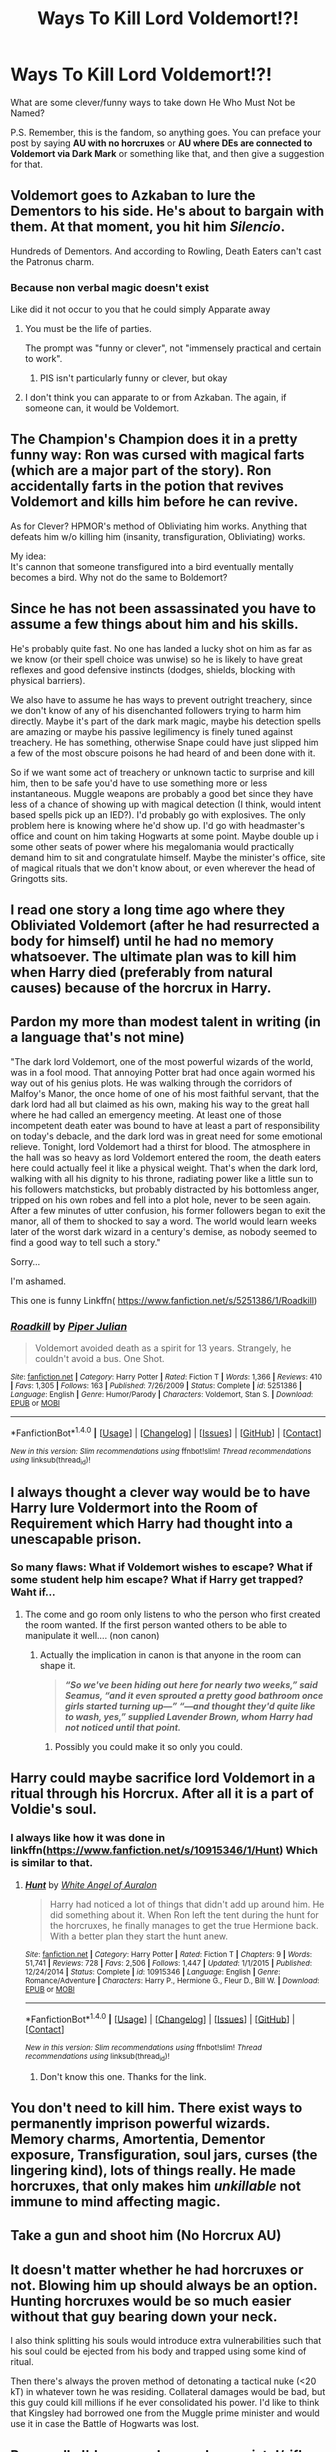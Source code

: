 #+TITLE: Ways To Kill Lord Voldemort!?!

* Ways To Kill Lord Voldemort!?!
:PROPERTIES:
:Score: 5
:DateUnix: 1470776096.0
:DateShort: 2016-Aug-10
:FlairText: Discussion
:END:
What are some clever/funny ways to take down He Who Must Not be Named?

P.S. Remember, this is the fandom, so anything goes. You can preface your post by saying *AU with no horcruxes* or *AU where DEs are connected to Voldemort via Dark Mark* or something like that, and then give a suggestion for that.


** Voldemort goes to Azkaban to lure the Dementors to his side. He's about to bargain with them. At that moment, you hit him /Silencio/.

Hundreds of Dementors. And according to Rowling, Death Eaters can't cast the Patronus charm.
:PROPERTIES:
:Score: 5
:DateUnix: 1470791887.0
:DateShort: 2016-Aug-10
:END:

*** Because non verbal magic doesn't exist

Like did it not occur to you that he could simply Apparate away
:PROPERTIES:
:Author: chaosattractor
:Score: 2
:DateUnix: 1470827553.0
:DateShort: 2016-Aug-10
:END:

**** You must be the life of parties.

The prompt was "funny or clever", not "immensely practical and certain to work".
:PROPERTIES:
:Score: 4
:DateUnix: 1470845082.0
:DateShort: 2016-Aug-10
:END:

***** PIS isn't particularly funny or clever, but okay
:PROPERTIES:
:Author: chaosattractor
:Score: -1
:DateUnix: 1470845782.0
:DateShort: 2016-Aug-10
:END:


**** I don't think you can apparate to or from Azkaban. The again, if someone can, it would be Voldemort.
:PROPERTIES:
:Author: AnIndividualist
:Score: 1
:DateUnix: 1470913935.0
:DateShort: 2016-Aug-11
:END:


** The Champion's Champion does it in a pretty funny way: Ron was cursed with magical farts (which are a major part of the story). Ron accidentally farts in the potion that revives Voldemort and kills him before he can revive.

As for Clever? HPMOR's method of Obliviating him works. Anything that defeats him w/o killing him (insanity, transfiguration, Obliviating) works.

My idea:\\
It's cannon that someone transfigured into a bird eventually mentally becomes a bird. Why not do the same to Boldemort?
:PROPERTIES:
:Author: JoseElEntrenador
:Score: 3
:DateUnix: 1470855885.0
:DateShort: 2016-Aug-10
:END:


** Since he has not been assassinated you have to assume a few things about him and his skills.

He's probably quite fast. No one has landed a lucky shot on him as far as we know (or their spell choice was unwise) so he is likely to have great reflexes and good defensive instincts (dodges, shields, blocking with physical barriers).

We also have to assume he has ways to prevent outright treachery, since we don't know of any of his disenchanted followers trying to harm him directly. Maybe it's part of the dark mark magic, maybe his detection spells are amazing or maybe his passive legilimency is finely tuned against treachery. He has something, otherwise Snape could have just slipped him a few of the most obscure poisons he had heard of and been done with it.

So if we want some act of treachery or unknown tactic to surprise and kill him, then to be safe you'd have to use something more or less instantaneous. Muggle weapons are probably a good bet since they have less of a chance of showing up with magical detection (I think, would intent based spells pick up an IED?). I'd probably go with explosives. The only problem here is knowing where he'd show up. I'd go with headmaster's office and count on him taking Hogwarts at some point. Maybe double up i some other seats of power where his megalomania would practically demand him to sit and congratulate himself. Maybe the minister's office, site of magical rituals that we don't know about, or even wherever the head of Gringotts sits.
:PROPERTIES:
:Author: apothecaragorn19
:Score: 3
:DateUnix: 1470785325.0
:DateShort: 2016-Aug-10
:END:


** I read one story a long time ago where they Obliviated Voldemort (after he had resurrected a body for himself) until he had no memory whatsoever. The ultimate plan was to kill him when Harry died (preferably from natural causes) because of the horcrux in Harry.
:PROPERTIES:
:Author: LocalMadman
:Score: 2
:DateUnix: 1470855919.0
:DateShort: 2016-Aug-10
:END:


** Pardon my more than modest talent in writing (in a language that's not mine)

"The dark lord Voldemort, one of the most powerful wizards of the world, was in a fool mood. That annoying Potter brat had once again wormed his way out of his genius plots. He was walking through the corridors of Malfoy's Manor, the once home of one of his most faithful servant, that the dark lord had all but claimed as his own, making his way to the great hall where he had called an emergency meeting. At least one of those incompetent death eater was bound to have at least a part of responsibility on today's debacle, and the dark lord was in great need for some emotional relieve. Tonight, lord Voldemort had a thirst for blood. The atmosphere in the hall was so heavy as lord Voldemort entered the room, the death eaters here could actually feel it like a physical weight. That's when the dark lord, walking with all his dignity to his throne, radiating power like a little sun to his followers matchsticks, but probably distracted by his bottomless anger, tripped on his own robes and fell into a plot hole, never to be seen again. After a few minutes of utter confusion, his former followers began to exit the manor, all of them to shocked to say a word. The world would learn weeks later of the worst dark wizard in a century's demise, as nobody seemed to find a good way to tell such a story."

Sorry...

I'm ashamed.

This one is funny Linkffn( [[https://www.fanfiction.net/s/5251386/1/Roadkill]])
:PROPERTIES:
:Author: AnIndividualist
:Score: 1
:DateUnix: 1470778226.0
:DateShort: 2016-Aug-10
:END:

*** [[http://www.fanfiction.net/s/5251386/1/][*/Roadkill/*]] by [[https://www.fanfiction.net/u/642814/Piper-Julian][/Piper Julian/]]

#+begin_quote
  Voldemort avoided death as a spirit for 13 years. Strangely, he couldn't avoid a bus. One Shot.
#+end_quote

^{/Site/: [[http://www.fanfiction.net/][fanfiction.net]] *|* /Category/: Harry Potter *|* /Rated/: Fiction T *|* /Words/: 1,366 *|* /Reviews/: 410 *|* /Favs/: 1,305 *|* /Follows/: 163 *|* /Published/: 7/26/2009 *|* /Status/: Complete *|* /id/: 5251386 *|* /Language/: English *|* /Genre/: Humor/Parody *|* /Characters/: Voldemort, Stan S. *|* /Download/: [[http://www.ff2ebook.com/old/ffn-bot/index.php?id=5251386&source=ff&filetype=epub][EPUB]] or [[http://www.ff2ebook.com/old/ffn-bot/index.php?id=5251386&source=ff&filetype=mobi][MOBI]]}

--------------

*FanfictionBot*^{1.4.0} *|* [[[https://github.com/tusing/reddit-ffn-bot/wiki/Usage][Usage]]] | [[[https://github.com/tusing/reddit-ffn-bot/wiki/Changelog][Changelog]]] | [[[https://github.com/tusing/reddit-ffn-bot/issues/][Issues]]] | [[[https://github.com/tusing/reddit-ffn-bot/][GitHub]]] | [[[https://www.reddit.com/message/compose?to=tusing][Contact]]]

^{/New in this version: Slim recommendations using/ ffnbot!slim! /Thread recommendations using/ linksub(thread_id)!}
:PROPERTIES:
:Author: FanfictionBot
:Score: 1
:DateUnix: 1470778279.0
:DateShort: 2016-Aug-10
:END:


** I always thought a clever way would be to have Harry lure Voldermort into the Room of Requirement which Harry had thought into a unescapable prison.
:PROPERTIES:
:Score: 1
:DateUnix: 1470789273.0
:DateShort: 2016-Aug-10
:END:

*** So many flaws: What if Voldemort wishes to escape? What if some student help him escape? What if Harry get trapped? Waht if...
:PROPERTIES:
:Author: Quoba_97
:Score: 1
:DateUnix: 1470789584.0
:DateShort: 2016-Aug-10
:END:

**** The come and go room only listens to who the person who first created the room wanted. If the first person wanted others to be able to manipulate it well.... (non canon)
:PROPERTIES:
:Author: UndergroundNerd
:Score: 0
:DateUnix: 1470798325.0
:DateShort: 2016-Aug-10
:END:

***** Actually the implication in canon is that anyone in the room can shape it.

#+begin_quote
  */“So we've been hiding out here for nearly two weeks,” said Seamus, “and it even sprouted a pretty good bathroom once girls started turning up---” “---and thought they'd quite like to wash, yes,” supplied Lavender Brown, whom Harry had not noticed until that point./*
#+end_quote
:PROPERTIES:
:Author: Faeriniel
:Score: 2
:DateUnix: 1470799394.0
:DateShort: 2016-Aug-10
:END:

****** Possibly you could make it so only you could.
:PROPERTIES:
:Author: Missing_Minus
:Score: 1
:DateUnix: 1470975271.0
:DateShort: 2016-Aug-12
:END:


** Harry could maybe sacrifice lord Voldemort in a ritual through his Horcrux. After all it is a part of Voldie's soul.
:PROPERTIES:
:Author: AnIndividualist
:Score: 1
:DateUnix: 1470842225.0
:DateShort: 2016-Aug-10
:END:

*** I always like how it was done in linkffn([[https://www.fanfiction.net/s/10915346/1/Hunt]]) Which is similar to that.
:PROPERTIES:
:Author: mikefromcanmore
:Score: 1
:DateUnix: 1470883401.0
:DateShort: 2016-Aug-11
:END:

**** [[http://www.fanfiction.net/s/10915346/1/][*/Hunt/*]] by [[https://www.fanfiction.net/u/2149875/White-Angel-of-Auralon][/White Angel of Auralon/]]

#+begin_quote
  Harry had noticed a lot of things that didn't add up around him. He did something about it. When Ron left the tent during the hunt for the horcruxes, he finally manages to get the true Hermione back. With a better plan they start the hunt anew.
#+end_quote

^{/Site/: [[http://www.fanfiction.net/][fanfiction.net]] *|* /Category/: Harry Potter *|* /Rated/: Fiction T *|* /Chapters/: 9 *|* /Words/: 51,741 *|* /Reviews/: 728 *|* /Favs/: 2,506 *|* /Follows/: 1,447 *|* /Updated/: 1/1/2015 *|* /Published/: 12/24/2014 *|* /Status/: Complete *|* /id/: 10915346 *|* /Language/: English *|* /Genre/: Romance/Adventure *|* /Characters/: Harry P., Hermione G., Fleur D., Bill W. *|* /Download/: [[http://www.ff2ebook.com/old/ffn-bot/index.php?id=10915346&source=ff&filetype=epub][EPUB]] or [[http://www.ff2ebook.com/old/ffn-bot/index.php?id=10915346&source=ff&filetype=mobi][MOBI]]}

--------------

*FanfictionBot*^{1.4.0} *|* [[[https://github.com/tusing/reddit-ffn-bot/wiki/Usage][Usage]]] | [[[https://github.com/tusing/reddit-ffn-bot/wiki/Changelog][Changelog]]] | [[[https://github.com/tusing/reddit-ffn-bot/issues/][Issues]]] | [[[https://github.com/tusing/reddit-ffn-bot/][GitHub]]] | [[[https://www.reddit.com/message/compose?to=tusing][Contact]]]

^{/New in this version: Slim recommendations using/ ffnbot!slim! /Thread recommendations using/ linksub(thread_id)!}
:PROPERTIES:
:Author: FanfictionBot
:Score: 1
:DateUnix: 1470883421.0
:DateShort: 2016-Aug-11
:END:

***** Don't know this one. Thanks for the link.
:PROPERTIES:
:Author: AnIndividualist
:Score: 1
:DateUnix: 1470911211.0
:DateShort: 2016-Aug-11
:END:


** You don't need to kill him. There exist ways to permanently imprison powerful wizards. Memory charms, Amortentia, Dementor exposure, Transfiguration, soul jars, curses (the lingering kind), lots of things really. He made horcruxes, that only makes him /unkillable/ not immune to mind affecting magic.
:PROPERTIES:
:Author: totorox92
:Score: 1
:DateUnix: 1470856119.0
:DateShort: 2016-Aug-10
:END:


** Take a gun and shoot him (No Horcrux AU)
:PROPERTIES:
:Score: 1
:DateUnix: 1470938479.0
:DateShort: 2016-Aug-11
:END:


** It doesn't matter whether he had horcruxes or not. Blowing him up should always be an option. Hunting horcruxes would be so much easier without that guy bearing down your neck.

I also think splitting his souls would introduce extra vulnerabilities such that his soul could be ejected from his body and trapped using some kind of ritual.

Then there's always the proven method of detonating a tactical nuke (<20 kT) in whatever town he was residing. Collateral damages would be bad, but this guy could kill millions if he ever consolidated his power. I'd like to think that Kingsley had borrowed one from the Muggle prime minister and would use it in case the Battle of Hogwarts was lost.
:PROPERTIES:
:Author: InquisitorCOC
:Score: 1
:DateUnix: 1470776801.0
:DateShort: 2016-Aug-10
:END:


** Personally I'd go muggle way: buy a pistol/rifle, blow Voldemort's head. Then wait & see what happens.
:PROPERTIES:
:Score: 1
:DateUnix: 1470777960.0
:DateShort: 2016-Aug-10
:END:


** 1. Voldy goes moldy when dementors kiss him.

2. Bellatrix sneaks into his quarters during the night and murders him, methodically laying out his organs side by side beside his now dead body.

3. Coincidentally, a nuke goes off near or right on top of where all of his horcruxes are. He's then shot by a muggle who's out for a midnight stroll. The muggle sees a snake-faced bastard who's got a snake face and shoots him with his .38 Special.
:PROPERTIES:
:Author: EspilonPineapple
:Score: -1
:DateUnix: 1470793549.0
:DateShort: 2016-Aug-10
:END:
